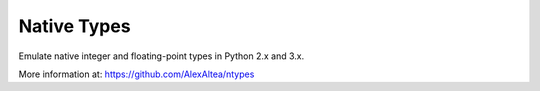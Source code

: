 Native Types
============

.. image:: https://api.travis-ci.org/AlexAltea/ntypes.svg?branch=master
    :target: https://travis-ci.org/AlexAltea/ntypes/

.. image:: https://coveralls.io/repos/github/AlexAltea/ntypes/badge.svg?branch=master
    :target: https://coveralls.io/github/AlexAltea/ntypes?branch=master

.. image:: https://img.shields.io/pypi/v/nativetypes.svg
    :target: https://pypi.python.org/pypi/nativetypes

Emulate native integer and floating-point types in Python 2.x and 3.x.

More information at: https://github.com/AlexAltea/ntypes


